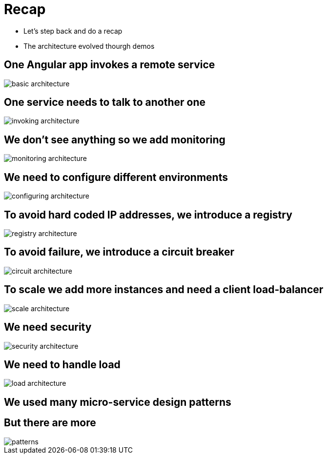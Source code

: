 ifndef::imagesdir[:imagesdir: images]

= Recap

[%step]
* Let's step back and do a recap
* The architecture evolved thourgh demos

== One Angular app invokes a remote service

image::basic-architecture.png[]

== One service needs to talk to another one

image::invoking-architecture.png[]

== We don't see anything so we add monitoring

image::monitoring-architecture.png[]

== We need to configure different environments

image::configuring-architecture.png[]

== To avoid hard coded IP addresses, we introduce a registry

image::registry-architecture.png[]

== To avoid failure, we introduce a circuit breaker

image::circuit-architecture.png[]

== To scale we add more instances and need a client load-balancer

image::scale-architecture.png[]

== We need security

image::security-architecture.png[]

== We need to handle load

image::load-architecture.png[]

== We used many micro-service design patterns

== But there are more

image::patterns.png[]

